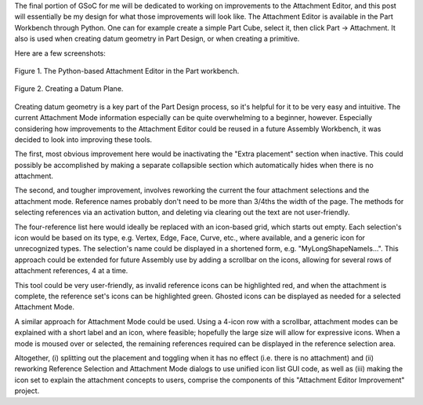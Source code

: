 .. title: GSoC Week 10 Recap
.. slug: gsoc-week-10-recap
.. date: 2017-08-20 07:22:49 UTC-05:00
.. tags: 
.. category: 
.. link: 
.. description: 
.. type: text

The final portion of GSoC for me will be dedicated to working on improvements to the Attachment Editor, and this post will essentially be my design
for what those improvements will look like. The Attachment Editor is available in the Part Workbench through Python. One can for example create a simple
Part Cube, select it, then click Part -> Attachment. It also is used when creating datum geometry in Part Design, or when creating a primitive.

Here are a few screenshots:

.. figure:: /images/gsoc-10-1.png
  :align: center
  :alt: command palette

  Figure 1. The Python-based Attachment Editor in the Part workbench.

.. figure:: /images/gsoc-10-2.png
  :align: center
  :alt: command palette

  Figure 2. Creating a Datum Plane.

Creating datum geometry is a key part of the Part Design process, so it's helpful for it to be very easy and intuitive. The current
Attachment Mode information especially can be quite overwhelming to a beginner, however. Especially considering how improvements
to the Attachment Editor could be reused in a future Assembly Workbench, it was decided to look into improving these tools.

The first, most obvious improvement here would be inactivating the "Extra placement" section when inactive. This could
possibly be accomplished by making a separate collapsible section which automatically hides when there is no attachment.

The second, and tougher improvement, involves reworking the current the four attachment selections and the attachment mode.
Reference names probably don't need to be more than 3/4ths the width of the page. The methods for selecting references via
an activation button, and deleting via clearing out the text are not user-friendly. 

The four-reference list here would ideally be replaced with an icon-based grid, which starts out empty. Each selection's icon would
be based on its type, e.g. Vertex, Edge, Face, Curve, etc., where available, and a generic icon for unrecognized types. The selection's name
could be displayed in a shortened form, e.g. "MyLongShapeNameIs...". This approach could be extended for future Assembly use by adding a scrollbar
on the icons, allowing for several rows of attachment references, 4 at a time.

This tool could be very user-friendly, as invalid reference icons can be highlighted red, and when the attachment is complete, the reference set's icons
can be highlighted green. Ghosted icons can be displayed as needed for a selected Attachment Mode.

A similar approach for Attachment Mode could be used. Using a 4-icon row with a scrollbar, attachment modes can be explained with a short label and
an icon, where feasible; hopefully the large size will allow for expressive icons. When a mode is moused over or selected, the remaining references required
can be displayed in the reference selection area.

Altogether, (i) splitting out the placement and toggling when it has no effect (i.e. there is no attachment) and (ii) reworking Reference Selection and Attachment Mode
dialogs to use unified icon list GUI code, as well as (iii) making the icon set to explain the attachment concepts to users, comprise the components of this
"Attachment Editor Improvement" project.
